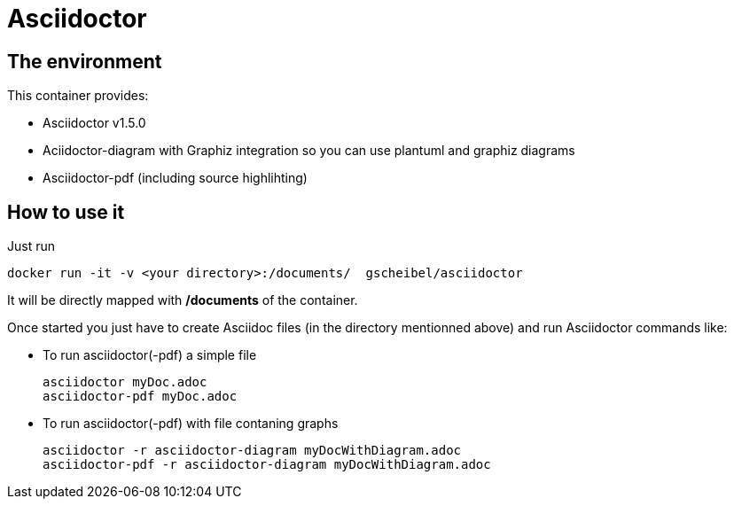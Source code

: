 = Asciidoctor
:source-highlighter: codreray

== The environment

This container provides:

* Asciidoctor v1.5.0
* Aciidoctor-diagram with Graphiz integration so you can use plantuml and graphiz diagrams
* Asciidoctor-pdf (including source highlihting)

== How to use it
Just run
[source, bash]
----
docker run -it -v <your directory>:/documents/  gscheibel/asciidoctor
----

It will be directly mapped with */documents* of the container.

Once started you just have to create Asciidoc files (in the directory mentionned above) and run Asciidoctor commands like:

* To run asciidoctor(-pdf) a simple file
+
[source,bash]
----
asciidoctor myDoc.adoc
asciidoctor-pdf myDoc.adoc
----

* To run asciidoctor(-pdf) with file contaning graphs
+
[source, bash]
----
asciidoctor -r asciidoctor-diagram myDocWithDiagram.adoc
asciidoctor-pdf -r asciidoctor-diagram myDocWithDiagram.adoc
----
